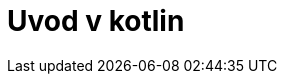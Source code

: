 = Uvod v kotlin
:revealjs_history:
:revealjs_controls: false
:idprefix: slide_
:source-highlighter: highlightjs
